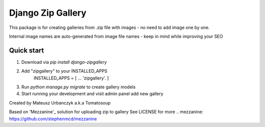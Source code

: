 ==================
Django Zip Gallery
==================

This package is for creating galleries from .zip file with images - no need to add image one by one.

Internal image names are auto-generated from image file names - keep in mind while improving your SEO

Quick start
-----------

1. Download via `pip install django-zipgallery`
2. Add "zipgallery" to your INSTALLED_APPS
    INSTALLED_APPS = [
    ...
    'zipgallery'.
    ]
3. Run `python manage.py migrate` to create gallery models 
4. Start running your development and visit admin panel add new gallery

Created by Mateusz Urbanczyk a.k.a Tomatosoup




Based on 'Mezzanine'_ solution for uploading zip to gallery
See LICENSE for more
.. _`mezzanine`: https://github.com/stephenmcd/mezzanine